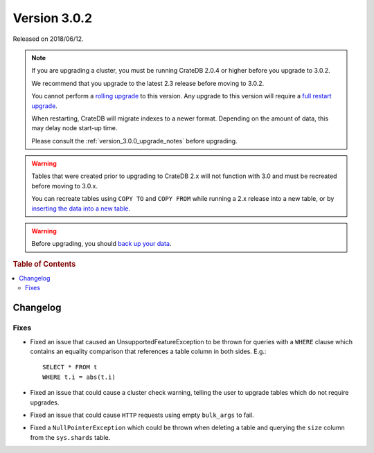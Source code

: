 .. _version_3.0.2:

=============
Version 3.0.2
=============

Released on 2018/06/12.

.. NOTE::

   If you are upgrading a cluster, you must be running CrateDB 2.0.4 or higher
   before you upgrade to 3.0.2.

   We recommend that you upgrade to the latest 2.3 release before moving to
   3.0.2.

   You cannot perform a `rolling upgrade`_ to this version. Any upgrade to this
   version will require a `full restart upgrade`_.

   When restarting, CrateDB will migrate indexes to a newer format. Depending
   on the amount of data, this may delay node start-up time.

   Please consult the :ref:`version_3.0.0_upgrade_notes` before upgrading.

.. WARNING::

    Tables that were created prior to upgrading to CrateDB 2.x will not
    function with 3.0 and must be recreated before moving to 3.0.x.

    You can recreate tables using ``COPY TO`` and ``COPY FROM`` while running a
    2.x release into a new table, or by `inserting the data into a new table`_.

.. WARNING::

   Before upgrading, you should `back up your data`_.

.. _rolling upgrade: http://crate.io/docs/crate/guide/best_practices/rolling_upgrade.html
.. _full restart upgrade: http://crate.io/docs/crate/guide/best_practices/full_restart_upgrade.html
.. _back up your data: https://crate.io/a/backing-up-and-restoring-crate/
.. _inserting the data into a new table: https://crate.io/docs/crate/reference/en/latest/admin/system-information.html#tables-need-to-be-recreated

.. rubric:: Table of Contents

.. contents::
   :local:

Changelog
=========

Fixes
-----

- Fixed an issue that caused an UnsupportedFeatureException to be thrown for
  queries with a ``WHERE`` clause which contains an equality comparison that
  references a table column in both sides. E.g.::

    SELECT * FROM t
    WHERE t.i = abs(t.i)

- Fixed an issue that could cause a cluster check warning, telling the user to
  upgrade tables which do not require upgrades.

- Fixed an issue that could cause ``HTTP`` requests using empty ``bulk_args``
  to fail.

- Fixed a ``NullPointerException`` which could be thrown when deleting a table
  and querying the ``size`` column from the ``sys.shards`` table.
